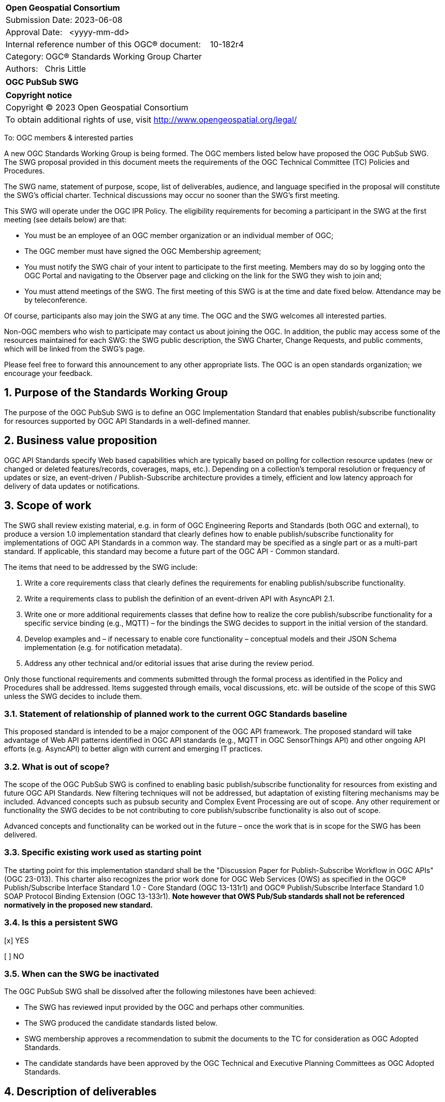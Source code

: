 :Title: OGC PubSub SWG
:titletext: OGC PubSub SWG
:doctype: book
:encoding: utf-8
:lang: en
:toc:
:toc-placement!:
:toclevels: 4
:numbered:
:sectanchors:
:source-highlighter: pygments
:dwg_review: Architecture DWG
:dwg_review_meeting: September 2023 OGC Member Meeting
:githubrepo: https://github.com/opengeospatial/pubsub

<<<
[cols = ">",frame = "none",grid = "none"]
|===
|{set:cellbgcolor:#FFFFFF}
|[big]*Open Geospatial Consortium*
|Submission Date: 2023-06-08
|Approval Date:   <yyyy-mm-dd>
|Internal reference number of this OGC(R) document:    10-182r4
|Category: OGC(R) Standards Working Group Charter
|Authors:   Chris Little
|===

[cols = "^", frame = "none"]
|===
|[big]*{titletext}*
|===

[cols = "^", frame = "none", grid = "none"]
|===
|*Copyright notice*
|Copyright (C) 2023 Open Geospatial Consortium
|To obtain additional rights of use, visit http://www.opengeospatial.org/legal/
|===

<<<

////
Version of 2018-12-12
Some Instructions
This document is the template to be used for proposing the formation of a new Standards Working Group (SWG).

The first step is to complete the SWG Charter for the proposed new SWG.

The next step is to email the draft SWG charter to the Technical Committee Chair (TCC).  The TCC will review the draft charter and make any necessary comments and provide guidance.

Finally, once the Charter is ready, the SWG charter will be posted to the OGC Pending Documents and the vote process in the Technical Committee Policies and Procedures will start.

Any questions, please contact OGC staff.
////

To: OGC members & interested parties

A new OGC Standards Working Group is being formed. The OGC members listed below have proposed the {titletext}.  The SWG proposal provided in this document meets the requirements of the OGC Technical Committee (TC) Policies and Procedures.

The SWG name, statement of purpose, scope, list of deliverables, audience, and language specified in the proposal will constitute the SWG's official charter. Technical discussions may occur no sooner than the SWG's first meeting.

This SWG will operate under the OGC IPR Policy. The eligibility requirements for becoming a participant in the SWG at the first meeting (see details below) are that:

* You must be an employee of an OGC member organization or an individual member of OGC;

* The OGC member must have signed the OGC Membership agreement;

* You must notify the SWG chair of your intent to participate to the first meeting. Members may do so by logging onto the OGC Portal and navigating to the Observer page and clicking on the link for the SWG they wish to join and;

* You must attend meetings of the SWG. The first meeting of this SWG is at the time and date fixed below. Attendance may be by teleconference.

Of course, participants also may join the SWG at any time. The OGC and the SWG welcomes all interested parties.

Non-OGC members who wish to participate may contact us about joining the OGC. In addition, the public may access some of the resources maintained for each SWG: the SWG public description, the SWG Charter, Change Requests, and public comments, which will be linked from the SWG’s page.

Please feel free to forward this announcement to any other appropriate lists. The OGC is an open standards organization; we encourage your feedback.

== Purpose of the Standards Working Group

The purpose of the {titletext} is to define an OGC Implementation Standard that enables publish/subscribe functionality for resources supported by OGC API Standards in a well-defined manner.

== Business value proposition

////
This section provides a statement describing the value of this standards activity in relation to the OGC Membership, the geospatial community, and the wider IT community. This statement can be in terms of the interoperability problem being solved, processing Change requests to meet market (and Member requirements), a policy requirement and/or some other business value proposition. The proposition described in this section does not have to be in economic terms.
////

OGC API Standards specify Web based capabilities which are typically based on polling for collection resource updates (new or changed or deleted features/records, coverages, maps, etc.). Depending on a collection's temporal resolution or frequency of updates or size, an event-driven / Publish-Subscribe architecture provides a timely, efficient and low latency approach for delivery of data updates or notifications.

== Scope of work

The SWG shall review existing material, e.g. in form of OGC Engineering Reports and Standards (both OGC and external), to produce a version 1.0 implementation standard that clearly defines how to enable publish/subscribe functionality for implementations of OGC API Standards in a common way. The standard may be specified as a single part or as a multi-part standard. If applicable, this standard may become a future part of the OGC API - Common standard. 

The items that need to be addressed by the SWG include:

. Write a core requirements class that clearly defines the requirements for enabling publish/subscribe functionality.
. Write a requirements class to publish the definition of an event-driven API with AsyncAPI 2.1. 
. Write one or more additional requirements classes that define how to realize the core publish/subscribe functionality for a specific service binding (e.g., MQTT) – for the bindings the SWG decides to support in the initial version of the standard.
. Develop examples and – if necessary to enable core functionality – conceptual models and their JSON Schema implementation (e.g. for notification metadata).
. Address any other technical and/or editorial issues that arise during the review period.

Only those functional requirements and comments submitted through the formal process as identified in the Policy and Procedures shall be addressed. Items suggested through emails, vocal discussions, etc. will be outside of the scope of this SWG unless the SWG decides to include them.

=== Statement of relationship of planned work to the current OGC Standards baseline

////
This section describes the relationship of the proposed standards activity to the existing Standards baseline. For the 3 cases:
If defining a new Standard, a statement of the relationship to the existing Standards baseline including statements related to overlap (if any) with existing OGC Standards functionality, harmonization issues, and so forth.

If processing change requests and performing a revision to an existing Standard, a simple statement to this effect shall be made.

If processing a draft submission of a specification developed outside the OGC process, a clear statement of the relationship to the existing Standards baseline including statements related to overlap (if any) with existing OGC Standards functionality, harmonization issues, and so forth. This information is provided to allow a focus of the discussion on criteria for considering any new solution that may be incompatible with older ones, overlaps existing functionality in the current baseline, and criteria for either deprecating older solutions, or simultaneously endorsing more than one option.
////

This proposed standard is intended to be a major component of the OGC API framework. The proposed standard will take advantage of Web API patterns identified in OGC API standards (e.g., MQTT in OGC SensorThings API) and other ongoing API efforts (e.g. AsyncAPI) to better align with current and emerging IT practices.

=== What is out of scope?

The scope of the {titletext} is confined to enabling basic publish/subscribe functionality for resources from existing and future OGC API Standards. New filtering techniques will not be addressed, but adaptation of existing filtering mechanisms may be included. Advanced concepts such as pubsub security and Complex Event Processing are out of scope. Any other requirement or functionality the SWG decides to be not contributing to core publish/subscribe functionality is also out of scope.

Advanced concepts and functionality can be worked out in the future – once the work that is in scope for the SWG has been delivered.

=== Specific existing work used as starting point

The starting point for this implementation standard shall be the "Discussion Paper for Publish-Subscribe Workflow in OGC
APIs" (OGC 23-013). This charter also recognizes the prior work done for OGC Web Services (OWS) as specified in the OGC® Publish/Subscribe Interface Standard 1.0 - Core Standard (OGC 13-131r1) and OGC® Publish/Subscribe Interface Standard 1.0 SOAP Protocol Binding Extension (OGC 13-133r1). *Note however that OWS Pub/Sub standards shall not be referenced normatively in the proposed new standard.*

=== Is this a persistent SWG

[x] YES

[ ] NO

=== When can the SWG be inactivated

The {titletext} shall be dissolved after the following milestones have been achieved:

* The SWG has reviewed input provided by the OGC and perhaps other communities.
* The SWG produced the candidate standards listed below.
* SWG membership approves a recommendation to submit the documents to the TC for consideration as OGC Adopted Standards.
* The candidate standards have been approved by the OGC Technical and Executive Planning Committees as OGC Adopted Standards.

== Description of deliverables

////
This section describes what the deliverables will be for this SWG activity. Deliverables could be a revision to an existing Standard, including revisions to schemas. A deliverable could also be a best practices document.

This section also includes a preliminary schedule of activities. For example, an RFC focused SWG schedule would provide a plan and schedule that includes the start date, target date for release of the candidate Standard for public review, date for consolidation of comments, date for edits to document based on comments, and a final target date for making a recommendation to the Membership. This information will be made public and will also be used as input to a RoadMap for the document. Therefore, the more detail the better.
////

=== Initial deliverables

There shall be at least two deliverables:

. A document describing the core requirements regarding the support of publish-subscribe functionality in implementations of OGC API Standards.
. A document describing how to implement these core requirements for each of the bindings the SWG decides to support. At least one such document will be produced by the SWG.

The SWG may also decide to cover both deliverables in a single document.

=== Additional SWG tasks

////
Describe each additional Standard to be developed by the SWG as an additional task after the deliverables from the initial charter have been completed. This section is blank in a new charter, then is populated with each task approval request per the OGC TC Policies and Procedures.
////

== IPR Policy for this SWG

[x] RAND-Royalty Free

[ ] RAND for fee

== Anticipated audience / participants

Any organization that has a requirement for enabling clients to subscribe to data that is published by an implementation of an OGC API Standard and of interest to the client and to have the API notify the client when such data is available. Also, organizations that want to enable Event Architecture as well as Event Processing functionality in their computing environment.

In general, all geospatial service providers / end users that have a need to publish/receive notifications about events of interest as soon as they are detected.

== Domain Working Group endorsement

////
The SWG will list all Domain Working Groups (DWGs) in which the SWG formation was discussed and/or chartered. If a DWG has specifically endorsed the formation of the SWG, then a statement of endorsement should be included.
////

The {dwg_review} will review the proof-of-concept at {githubrepo} and this SWG charter. A statement of endorsement is anticipated at the {dwg_review_meeting}.

== Other informative information about the work of this SWG

=== Collaboration

////
Describe the work environment of the SWG, including the use of GitHub or GitLab.
////

=== Similar or applicable standards work (OGC and elsewhere)

The following standards and projects may be relevant to the SWG's planned work, although none currently provide all the functionality anticipated by this committee's deliverables:

* OGC 06-121r3, OpenGIS® Web Services Common Standard
* IETF, Request for Comments (RFC) 4287, The Atom Syndication Format (“Atom 1.0”), December 2005, http://www.ietf.org/rfc/rfc4287.txt[http://www.ietf.org/rfc/rfc4287.txt]
* IETF, Request for Comments (RFC) 3920, Extensible Messaging and Presence Protocol (XMPP): Core, http://tools.ietf.org/html/rfc3920[http://tools.ietf.org/html/rfc3920] 
* XML Base, XML Base (Second Addition), W3C Recommendation 28 January 2009, http://www.w3.org/TR/xmlbase/[http://www.w3.org/TR/xmlbase/]
* OGC 09-001, SWE Service Model Standard
* OGC 06-028r3, Sensor Alert Service Best Practices
* OGC 09-000, Sensor Planning Service 2.0
* OGC 06-095, Web Notification Service Best Practices
* OGC 08-133, Sensor Event Service Discussion Paper
* OGC 08-132, Event Pattern Markup Language Discussion Paper
* OGC 09-032, OWS-6 SWE Event Architecture Engineering Report
* OGC 09-050r1, OWS-6 AIM Engineering Report
* OGC 10-061r1, OWS-7 Dynamic Sensor Notification Engineering Report
* OGC 10-073r1, OWS-7 CCSI-SWE Best Practices Engineering Report
* OGC 10-060r1, OWS-7 Event Architecture Engineering Report
* OGC 10-079r3, OWS-7 Aviation Architecture Engineering Report
* OGC 10-069r2, OWS-7 Geosynchronization service
* OASIS WS-Notification v1.3, http://www.oasis-open.org/committees/tc_home.php?wg_abbrev=wsn[http://www.oasis-open.org/committees/tc_home.php?wg_abbrev=wsn]
* W3C Member Submission 20060315, Web Services Eventing Submission (WS-Eventing), http://www.w3.org/Submission/2006/SUBM-WS-Eventing-20060315[http://www.w3.org/Submission/2006/SUBM-WS-Eventing-20060315]
* OGC® Publish/Subscribe Interface Standard 1.0 - Core, https://docs.ogc.org/is/13-131r1/13-131r1.html[(OGC 13-131r1)]
* OGC® Publish/Subscribe Interface Standard 1.0 SOAP Protocol Binding Extension, https://docs.ogc.org/is/13-133r1/13-133r1.html[(OGC 13-133r1)]


=== Supporters of this Charter

The following people support this proposal and are committed to the Charter and projected meeting schedule. These members are known as SWG Founding or Charter members. The charter members agree to the SoW and IPR terms as defined in this charter. The charter members have voting rights beginning the day the SWG is officially formed. Charter Members are shown on the public SWG page. Extend the table as necessary.

|====
|Name | Email| Organization
| FirstName LastName| mailto:example@example.org[example@example.org]| Example
| FirstName LastName| mailto:example@example.org[example@example.org]| Example
| FirstName LastName| mailto:example@example.org[example@example.org]| Example
| FirstName LastName| mailto:example@example.org[example@example.org]| Example
| FirstName LastName| mailto:example@example.org[example@example.org]| Example
| FirstName LastName| mailto:example@example.org[example@example.org]| Example
|====

=== Conveners

FirstName LastName

=== Background

This section is from the 2010 charter and may not get carried over into the 2023 recharter.

The Sensor Web Enablement (SWE) initiative definition of the Sensor Alert Service (SAS) specification was the first step in developing an OGC Standard that defines publish/subscribe functionality for all OGC Web Services (OWS). The development of SAS continued until 2007 and resulted in a Best Practices document. The SAS was not released as OGC Standard. One reason for this was that the SAS defined its own publish/subscribe interface. OGC members rightly requested that the SAS should make use of existing standards to enable publish/subscribe.

This request led to the development of the Sensor Event Service (SES) engineering specification. Like the SAS, the SES was designed as a broker between notification producers (e.g. sensors) and notification consumers (e.g. client applications or other services). In contrast to the SAS, the SES used the Web Services Notification (WS-N) standards from OASIS for achieving the publish/subscribe functionality. The SES document was released as an OGC Discussion Paper in 2008. Due to the experience gained with the development of the SES, WS-N was also selected to be used in the SWE Service Model (SWES) for performing publish/subscribe in the SOAP binding. The Sensor Planning Service (SPS) 2.0 depends upon SWES and thus also uses WS-N for enabling publish/subscribe functionality in its SOAP binding.

In 2009, in the OWS-6 testbed, the first version of the Event Architecture (EA) was developed. This work built on the experiences in developing the SAS and the SES engineering specifications but the focus for the EA was not on the development of a service specification. The resulting OWS-6 public Engineering Report (09-032) describes an abstract event architecture including the definition of important terms, an application schema for events and roles and interfaces for the abstract architecture – including interfaces for subscribing for and receiving notifications. This abstract architecture was also mapped to multiple use cases and OGC services to show how it could be applied in various OWSs. In addition related problems and technologies are described like common messaging patterns, event processing, acknowledgements of events and canceling of events.

Work on a cross-thread Event Architecture continued in OWS-7. The resulting report (10-060r1) defines the actual publish / subscribe functionality in much more detail.

In the development of the Event Architecture, Web Services Eventing (WS-E) and ATOM were also considered, besides WS-N. WS-E from the W3C has a similar scope as WS-N but differs in some aspects. WS-E is currently proposed as W3C standard but not released as W3C Recommendation yet.

There are three ATOM internet RFCs. The first is the Atom Syndication Format (ASF) which is an XML based format for the description of lists of related information (feeds). The Atom Publishing Protocol (AtomPub) is used for editing and publishing web resources encoded as ATOM feeds. PubSubHubBub (PSHB) is a protocol that extends ATOM feeds to support push based communication via feeds instead of pulling (requesting) information updates. ATOM feeds have successfully been used in the Geosynchronization work that was performed in OWS-7.

Based upon the experiences made so far regarding the enablement of publish/subscribe in OWS, the OWS PubSub SWG will develop an OGC Standard that supports the requirements regarding PubSub in OWS. Furthermore, this Standard will define in detail how existing Standards that are well used in the IT domain are to be used to enable publish/subscribe functionality in OGC services.


== References

////
Optional list of references.
////
